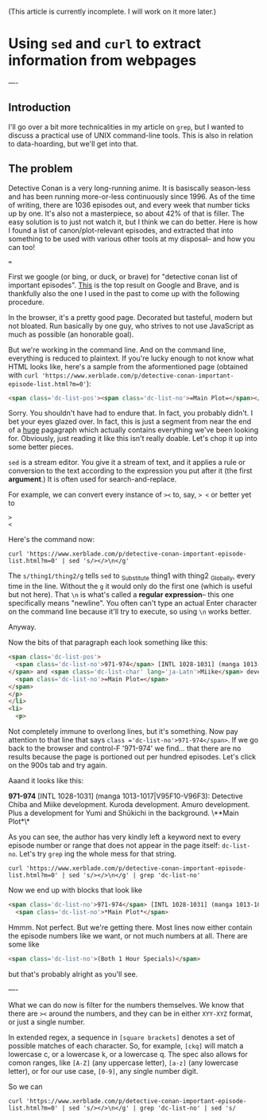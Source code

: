 (This article is currently incomplete. I will work on it more later.)







* Using =sed= and =curl= to extract information from webpages
----
** Introduction
I'll go over a bit more technicalities in my article on =grep=, but I wanted to discuss a practical use of UNIX command-line tools. This is also in relation to data-hoarding, but we'll get into that.

** The problem
Detective Conan is a very long-running anime. It is basiscally season-less and has been running more-or-less continuously since 1996. As of the time of writing, there are 1036 episodes out, and every week that number ticks up by one. It's also not a masterpiece, so about 42% of that is filler.
The easy solution is to just not watch it, but I think we can do better. Here is how I found a list of canon/plot-relevant episodes, and extracted that into something to be used with various other tools at my disposal-- and how you can too!

===

First we google (or bing, or duck, or brave) for "detective conan list of important episodes". [[https://www.xerblade.com/p/detective-conan-important-episode-list.html?m=0][This]] is the top result on Google and Brave, and is thankfully also the one I used in the past to come up with the following procedure.

In the browser, it's a pretty good page. Decorated but tasteful, modern but not bloated. Run basically by one guy, who strives to not use JavaScript as much as possible (an honorable goal).

But we're working in the command line. And on the command line, everything is reduced to plaintext. If you're lucky enough to not know what HTML looks like, here's a sample from the aformentioned page (obtained with =curl 'https://www.xerblade.com/p/detective-conan-important-episode-list.html?m=0'=):

#+begin_src html
  <span class='dc-list-pos'><span class='dc-list-no'>=Main Plot=</span></span></p></li><li><p><span class='dc-list-pos'><span class='dc-list-no'>971-974</span> [INTL 1028-1031] (manga 1013-1017|V95F10-V96F3):</span> <span class='dc-list-char'>Detective <span lang='ja-Latn'>Chiba</span></span> and <span class='dc-list-char' lang='ja-Latn'>Miike</span> development. <span class='dc-list-char' lang='ja-Latn'>Kuroda</span> development. <span class='dc-list-char' lang='ja-Latn'>Amuro</span> development. Plus a development for <span class='dc-list-char' lang='ja-Latn'>Yumi</span> and <span class='dc-list-char' lang='ja-Latn'>Shūkichi</span> in the background. <span class='dc-list-pos'><span class='dc-list-no'>=Main Plot=</span></span></p></li><li><p><span class='dc-list-pos'><span class='dc-list-no'>983-984</span> [INTL 1040-1041] (manga 1018-1021|V96F4-7):</span> <span class='dc-list-char' lang='ja-Latn'>Heiji</span> case, <span class='dc-list-char' lang='ja-Latn'>Kaitō Kid</span>, <span class='dc-list-char' lang='ja-Latn'>Morofushi</span> development, <span class='dc-list-char' lang='ja-Latn'>Amuro</span> development, and <span class='dc-list-char' lang='ja-Latn'>Hiromitsu</span> development. <span class='dc-list-pos'><span class='dc-list-no'>=Main Plot=</span></span></p></li><li><p><span class='dc-list-pos'><span class='dc-list-no'>993-995</span> [INTL 1050-1052] (manga 1022-1026|V96F8-V97F1):</span> <span class='dc-list-char' lang='ja-Latn'>Sera Masumi</span> development. Also, <
#+end_src

Sorry. You shouldn't have had to endure that. In fact, you probably didn't. I bet your eyes glazed over. In fact, this is just a segment from near the end of a _huge_ pagagraph which actually contains everything we've been looking for. Obviously, just reading it like this isn't really doable. Let's chop it up into some better pieces.

=sed= is a stream editor. You give it a stream of text, and it applies a rule or conversion to the text according to the expression you put after it (the first *argument*.) It is often used for search-and-replace.

For example, we can convert every instance of =><= to, say, => <= or better yet to
#+begin_src
>
<
#+end_src
Here's the command now:

#+begin_src shell
  curl 'https://www.xerblade.com/p/detective-conan-important-episode-list.html?m=0' | sed 's/></>\n</g'
#+end_src

The =s/thing1/thing2/g= tells =sed= to _S_ubstitute thing1 with thing2 _G_lobally, every time in the line. Without the =g= it would only do the first one (which is useful but not here). That =\n= is what's called a *regular expression*-- this one specifically means "newline". You often can't type an actual Enter character on the command line because it'll try to execute, so using =\n= works better.

Anyway.

Now the bits of that paragraph each look something like this:
#+begin_src html
  <span class='dc-list-pos'>
    <span class='dc-list-no'>971-974</span> [INTL 1028-1031] (manga 1013-1017|V95F10-V96F3):</span> <span class='dc-list-char'>Detective <span lang='ja-Latn'>Chiba</span>
  </span> and <span class='dc-list-char' lang='ja-Latn'>Miike</span> development. <span class='dc-list-char' lang='ja-Latn'>Kuroda</span> development. <span class='dc-list-char' lang='ja-Latn'>Amuro</span> development. Plus a development for <span class='dc-list-char' lang='ja-Latn'>Yumi</span> and <span class='dc-list-char' lang='ja-Latn'>Shūkichi</span> in the background. <span class='dc-list-pos'>
    <span class='dc-list-no'>=Main Plot=</span>
  </span>
  </p>
  </li>
  <li>
    <p>
#+end_src
Not completely immune to overlong lines, but it's something.
Now pay attention to that line that says =class ='dc-list-no'>971-974</span>=. If we go back to the browser and control-F '971-974' we find... that there are no results because the page is portioned out per hundred episodes. Let's click on the 900s tab and try again.

Aaand it looks like this:

*971-974* [INTL 1028-1031] (manga 1013-1017|V95F10-V96F3): Detective Chiba and Miike development. Kuroda development. Amuro development. Plus a development for Yumi and Shūkichi in the background. \**Main Plot*\*

As you can see, the author has very kindly left a keyword next to every episode number or range that does not appear in the page itself: =dc-list-no=. Let's try =grep= ing the whole mess for that string.

#+begin_src shell
  curl 'https://www.xerblade.com/p/detective-conan-important-episode-list.html?m=0' | sed 's/></>\n</g' | grep 'dc-list-no'
#+end_src

Now we end up with blocks that look like
#+begin_src html
  <span class='dc-list-no'>971-974</span> [INTL 1028-1031] (manga 1013-1017|V95F10-V96F3):</span> <span class='dc-list-char'>Detective <span lang='ja-Latn'>Chiba</span>
    <span class='dc-list-no'>*Main Plot*</span>
#+end_src

Hmmm. Not perfect. But we're getting there. Most lines now either contain the episode numbers like we want, or not much numbers at all. There are some like
#+begin_src html
  <span class='dc-list-no'>(Both 1 Hour Specials)</span>
#+end_src
but that's probably alright as you'll see.

# ----

# I'm just going to drop a link to [[https://www.gnu.org/software/sed/manual/sed.html|the GNU online manual for =sed=]] here. It's a good reference.

# Here I'll just leave it at this: =sed= is the successor of the ancient =ed= editor, and kind of has its own language. A language of editing. Of going to places in the stream, of operating on text objects in the line, of substituting and printing.

----

What we can do now is filter for the numbers themselves. We know that there are =><= around the numbers, and they can be in either =XYY-XYZ= format, or just a single number.

In extended regex, a sequence in =[square brackets]= denotes a set of possible matches of each character. So, for example, =[ckq]= will match a lowercase c, or a lowercase k, or a lowercase q. The spec also allows for comon ranges, like =[A-Z]= (any uppercase letter), =[a-z]= (any lowercase letter), or for our use case, =[0-9]=, any single number digit.

# So far we've been using =sed= mostly for search-and-replace, with lots of =s/search/replace/g= action. But there are other operations, such as =/=, which just searches.

So we can 

#+begin_src shell
  curl 'https://www.xerblade.com/p/detective-conan-important-episode-list.html?m=0' | sed 's/></>\n</g' | grep 'dc-list-no' | sed 's/
#+end_src
